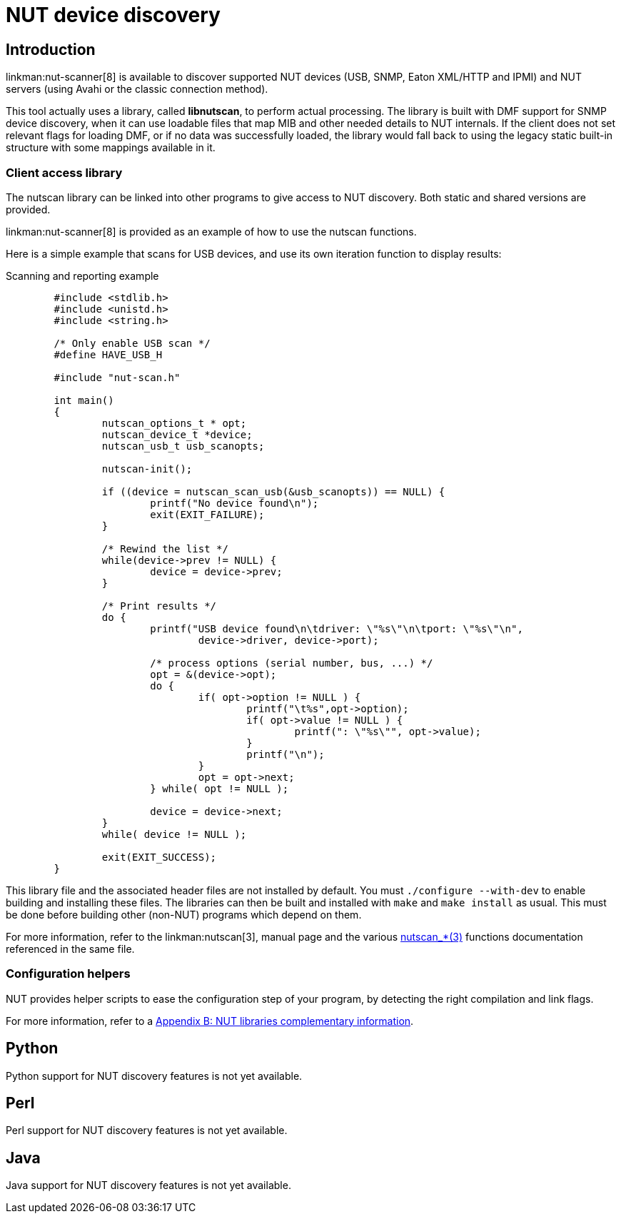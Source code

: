 NUT device discovery
====================

Introduction
------------

linkman:nut-scanner[8] is available to discover supported NUT devices
(USB, SNMP, Eaton XML/HTTP and IPMI) and NUT servers (using Avahi or the
classic connection method).

This tool actually uses a library, called *libnutscan*, to perform actual
processing. The library is built with DMF support for SNMP device discovery,
when it can use loadable files that map MIB and other needed details to NUT
internals. If the client does not set relevant flags for loading DMF, or if
no data was successfully loaded, the library would fall back to using the
legacy static built-in structure with some mappings available in it.


Client access library
~~~~~~~~~~~~~~~~~~~~~

The nutscan library can be linked into other programs to give access
to NUT discovery. Both static and shared versions are provided.

linkman:nut-scanner[8] is provided as an example of how to use the nutscan
functions.

Here is a simple example that scans for USB devices, and use its own
iteration function to display results:

.Scanning and reporting example
------
	#include <stdlib.h>
	#include <unistd.h>
	#include <string.h>

	/* Only enable USB scan */
	#define HAVE_USB_H

	#include "nut-scan.h"

	int main()
	{
		nutscan_options_t * opt;
		nutscan_device_t *device;
		nutscan_usb_t usb_scanopts;

		nutscan-init();

		if ((device = nutscan_scan_usb(&usb_scanopts)) == NULL) {
			printf("No device found\n");
			exit(EXIT_FAILURE);
		}

		/* Rewind the list */
		while(device->prev != NULL) {
			device = device->prev;
		}

		/* Print results */
		do {
			printf("USB device found\n\tdriver: \"%s\"\n\tport: \"%s\"\n",
				device->driver, device->port);

			/* process options (serial number, bus, ...) */
			opt = &(device->opt);
			do {
				if( opt->option != NULL ) {
					printf("\t%s",opt->option);
					if( opt->value != NULL ) {
						printf(": \"%s\"", opt->value);
					}
					printf("\n");
				}
				opt = opt->next;
			} while( opt != NULL );

			device = device->next;
		}
		while( device != NULL );

		exit(EXIT_SUCCESS);
	}
------

This library file and the associated header files are not installed by
default.  You must `./configure --with-dev` to enable building and
installing these files. The libraries can then be built and installed
with `make` and `make install` as usual. This must be done before
building other (non-NUT) programs which depend on them.

For more information, refer to the linkman:nutscan[3],
manual page and the various
link:man/index.html#devscan[nutscan_*(3)] functions documentation
referenced in the same file.


Configuration helpers
~~~~~~~~~~~~~~~~~~~~~

NUT provides helper scripts to ease the configuration step of your program,
by detecting the right compilation and link flags.

For more information, refer to a
<<lib-info,Appendix B: NUT libraries complementary information>>.


Python
------

Python support for NUT discovery features is not yet available.


Perl
----

Perl support for NUT discovery features is not yet available.


Java
----

Java support for NUT discovery features is not yet available.
